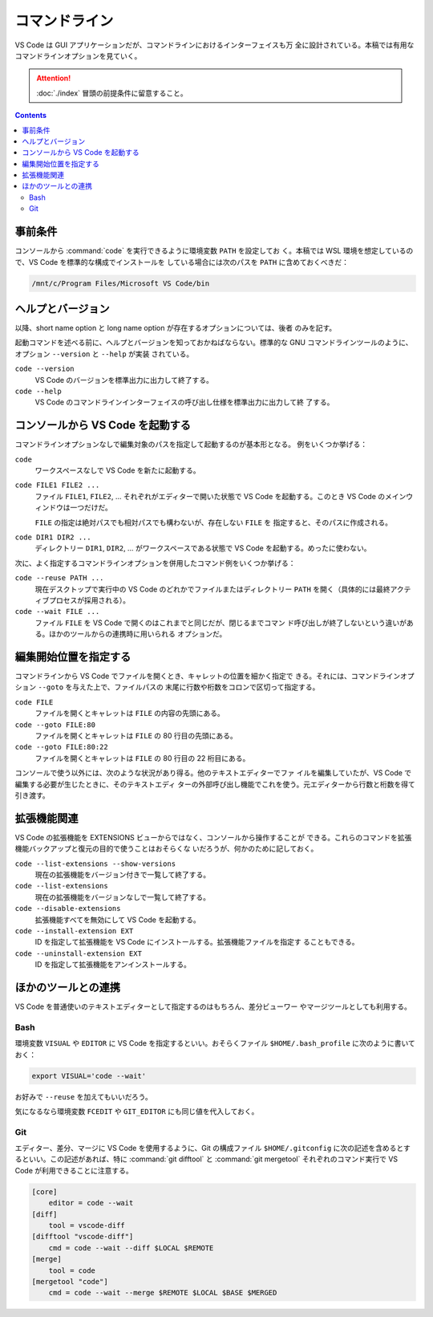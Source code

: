 ======================================================================
コマンドライン
======================================================================

VS Code は GUI アプリケーションだが、コマンドラインにおけるインターフェイスも万
全に設計されている。本稿では有用なコマンドラインオプションを見ていく。

.. attention::

   :doc:`./index` 冒頭の前提条件に留意すること。

.. contents::

事前条件
======================================================================

コンソールから :command:`code` を実行できるように環境変数 ``PATH`` を設定してお
く。本稿では WSL 環境を想定しているので、VS Code を標準的な構成でインストールを
している場合には次のパスを ``PATH`` に含めておくべきだ：

.. code:: text

   /mnt/c/Program Files/Microsoft VS Code/bin

ヘルプとバージョン
======================================================================

以降、short name option と long name option が存在するオプションについては、後者
のみを記す。

起動コマンドを述べる前に、ヘルプとバージョンを知っておかねばならない。標準的な
GNU コマンドラインツールのように、オプション ``--version`` と ``--help`` が実装
されている。

``code --version``
    VS Code のバージョンを標準出力に出力して終了する。

``code --help``
    VS Code のコマンドラインインターフェイスの呼び出し仕様を標準出力に出力して終
    了する。

コンソールから VS Code を起動する
======================================================================

コマンドラインオプションなしで編集対象のパスを指定して起動するのが基本形となる。
例をいくつか挙げる：

``code``
    ワークスペースなしで VS Code を新たに起動する。

``code FILE1 FILE2 ...``
    ファイル ``FILE1``, ``FILE2``, ... それぞれがエディターで開いた状態で VS
    Code を起動する。このとき VS Code のメインウィンドウは一つだけだ。

    ``FILE`` の指定は絶対パスでも相対パスでも構わないが、存在しない ``FILE`` を
    指定すると、そのパスに作成される。

``code DIR1 DIR2 ...``
    ディレクトリー ``DIR1``, ``DIR2``, ... がワークスペースである状態で VS Code
    を起動する。めったに使わない。

次に、よく指定するコマンドラインオプションを併用したコマンド例をいくつか挙げる：

``code --reuse PATH ...``
    現在デスクトップで実行中の VS Code のどれかでファイルまたはディレクトリー
    ``PATH`` を開く（具体的には最終アクティブプロセスが採用される）。

``code --wait FILE ...``
    ファイル ``FILE`` を VS Code で開くのはこれまでと同じだが、閉じるまでコマン
    ド呼び出しが終了しないという違いがある。ほかのツールからの連携時に用いられる
    オプションだ。

編集開始位置を指定する
======================================================================

コマンドラインから VS Code でファイルを開くとき、キャレットの位置を細かく指定で
きる。それには、コマンドラインオプション ``--goto`` を与えた上で、ファイルパスの
末尾に行数や桁数をコロンで区切って指定する。

``code FILE``
    ファイルを開くとキャレットは ``FILE`` の内容の先頭にある。

``code --goto FILE:80``
    ファイルを開くとキャレットは ``FILE`` の 80 行目の先頭にある。

``code --goto FILE:80:22``
    ファイルを開くとキャレットは ``FILE`` の 80 行目の 22 桁目にある。

コンソールで使う以外には、次のような状況があり得る。他のテキストエディターでファ
イルを編集していたが、VS Code で編集する必要が生じたときに、そのテキストエディ
ターの外部呼び出し機能でこれを使う。元エディターから行数と桁数を得て引き渡す。

拡張機能関連
======================================================================

VS Code の拡張機能を EXTENSIONS ビューからではなく、コンソールから操作することが
できる。これらのコマンドを拡張機能バックアップと復元の目的で使うことはおそらくな
いだろうが、何かのために記しておく。

``code --list-extensions --show-versions``
    現在の拡張機能をバージョン付きで一覧して終了する。

``code --list-extensions``
    現在の拡張機能をバージョンなしで一覧して終了する。

``code --disable-extensions``
    拡張機能すべてを無効にして VS Code を起動する。

``code --install-extension EXT``
    ID を指定して拡張機能を VS Code にインストールする。拡張機能ファイルを指定す
    ることもできる。

``code --uninstall-extension EXT``
    ID を指定して拡張機能をアンインストールする。

.. todo::

   拡張機能の章とリンク

ほかのツールとの連携
======================================================================

VS Code を普通使いのテキストエディターとして指定するのはもちろん、差分ビューワー
やマージツールとしても利用する。

Bash
----------------------------------------------------------------------

環境変数 ``VISUAL`` や ``EDITOR`` に VS Code を指定するといい。おそらくファイル
``$HOME/.bash_profile`` に次のように書いておく：

.. code:: bash

   export VISUAL='code --wait'

お好みで ``--reuse`` を加えてもいいだろう。

気になるなら環境変数 ``FCEDIT`` や ``GIT_EDITOR`` にも同じ値を代入しておく。

Git
----------------------------------------------------------------------

エディター、差分、マージに VS Code を使用するように、Git の構成ファイル
``$HOME/.gitconfig`` に次の記述を含めるとするといい。この記述があれば、特に
:command:`git difftool` と :command:`git mergetool` それぞれのコマンド実行で VS
Code が利用できることに注意する。

.. code:: text

   [core]
       editor = code --wait
   [diff]
       tool = vscode-diff
   [difftool "vscode-diff"]
       cmd = code --wait --diff $LOCAL $REMOTE
   [merge]
       tool = code
   [mergetool "code"]
       cmd = code --wait --merge $REMOTE $LOCAL $BASE $MERGED

.. todo::

   バージョン管理の章とリンク
